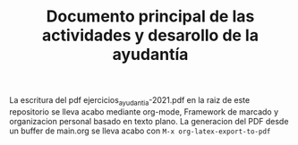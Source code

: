 #+TITLE: Documento principal de las actividades y desarollo de la ayudantía

La escritura del pdf ejercicios_ayudantia-2021.pdf en la raiz de este repositorio se lleva acabo mediante org-mode, Framework de marcado y organizacion personal basado en texto plano.
La generacion del PDF desde un buffer de main.org se lleva acabo con  ~M-x org-latex-export-to-pdf~
